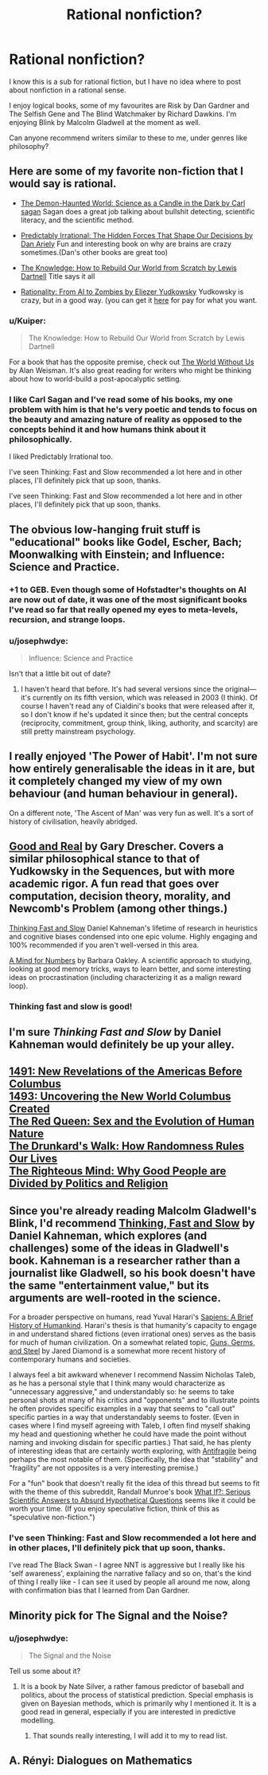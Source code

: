 #+TITLE: Rational nonfiction?

* Rational nonfiction?
:PROPERTIES:
:Author: JaimeL_
:Score: 19
:DateUnix: 1494889929.0
:DateShort: 2017-May-16
:END:
I know this is a sub for rational fiction, but I have no idea where to post about nonfiction in a rational sense.

I enjoy logical books, some of my favourites are Risk by Dan Gardner and The Selfish Gene and The Blind Watchmaker by Richard Dawkins. I'm enjoying Blink by Malcolm Gladwell at the moment as well.

Can anyone recommend writers similar to these to me, under genres like philosophy?


** Here are some of my favorite non-fiction that I would say is rational.

- [[https://www.goodreads.com/book/show/17349.The_Demon_Haunted_World?from_search=true][The Demon-Haunted World: Science as a Candle in the Dark by Carl sagan]] Sagan does a great job talking about bullshit detecting, scientific literacy, and the scientific method.

- [[https://www.goodreads.com/book/show/1713426.Predictably_Irrational?from_search=true][Predictably Irrational: The Hidden Forces That Shape Our Decisions by Dan Ariely]] Fun and interesting book on why are brains are crazy sometimes.(Dan's other books are great too)

- [[https://www.goodreads.com/book/show/18114087-the-knowledge?from_search=true][The Knowledge: How to Rebuild Our World from Scratch by Lewis Dartnell]] Title says it all

- [[https://www.goodreads.com/book/show/25131230-rationality?from_search=true][Rationality: From AI to Zombies by Eliezer Yudkowsky]] Yudkowsky is crazy, but in a good way. (you can get it [[https://intelligence.org/rationality-ai-zombies/][here]] for pay for what you want.
:PROPERTIES:
:Author: josephwdye
:Score: 18
:DateUnix: 1494893689.0
:DateShort: 2017-May-16
:END:

*** u/Kuiper:
#+begin_quote
  The Knowledge: How to Rebuild Our World from Scratch by Lewis Dartnell
#+end_quote

For a book that has the opposite premise, check out [[http://www.goodreads.com/book/show/248787.The_World_Without_Us][The World Without Us]] by Alan Weisman. It's also great reading for writers who might be thinking about how to world-build a post-apocalyptic setting.
:PROPERTIES:
:Author: Kuiper
:Score: 4
:DateUnix: 1494904515.0
:DateShort: 2017-May-16
:END:


*** I like Carl Sagan and I've read some of his books, my one problem with him is that he's very poetic and tends to focus on the beauty and amazing nature of reality as opposed to the concepts behind it and how humans think about it philosophically.

I liked Predictably Irrational too.

I've seen Thinking: Fast and Slow recommended a lot here and in other places, I'll definitely pick that up soon, thanks.

I've seen Thinking: Fast and Slow recommended a lot here and in other places, I'll definitely pick that up soon, thanks.
:PROPERTIES:
:Author: JaimeL_
:Score: 4
:DateUnix: 1494932063.0
:DateShort: 2017-May-16
:END:


** The obvious low-hanging fruit stuff is "educational" books like Godel, Escher, Bach; Moonwalking with Einstein; and Influence: Science and Practice.
:PROPERTIES:
:Author: B_E_H_E_M_O_T_H
:Score: 13
:DateUnix: 1494893006.0
:DateShort: 2017-May-16
:END:

*** +1 to GEB. Even though some of Hofstadter's thoughts on AI are now out of date, it was one of the most significant books I've read so far that really opened my eyes to meta-levels, recursion, and strange loops.
:PROPERTIES:
:Author: owenshen24
:Score: 7
:DateUnix: 1494900811.0
:DateShort: 2017-May-16
:END:


*** u/josephwdye:
#+begin_quote
  Influence: Science and Practice
#+end_quote

Isn't that a little bit out of date?
:PROPERTIES:
:Author: josephwdye
:Score: 3
:DateUnix: 1494894052.0
:DateShort: 2017-May-16
:END:

**** I haven't heard that before. It's had several versions since the original---it's currently on its fifth version, which was released in 2003 (I think). Of course I haven't read any of Cialdini's books that were released after it, so I don't know if he's updated it since then; but the central concepts (reciprocity, commitment, group think, liking, authority, and scarcity) are still pretty mainstream psychology.
:PROPERTIES:
:Author: B_E_H_E_M_O_T_H
:Score: 5
:DateUnix: 1494896808.0
:DateShort: 2017-May-16
:END:


** I really enjoyed 'The Power of Habit'. I'm not sure how entirely generalisable the ideas in it are, but it completely changed my view of my own behaviour (and human behaviour in general).

On a different note, 'The Ascent of Man' was very fun as well. It's a sort of history of civilisation, heavily abridged.
:PROPERTIES:
:Author: waylandertheslayer
:Score: 6
:DateUnix: 1494897011.0
:DateShort: 2017-May-16
:END:


** [[https://www.amazon.com/Good-Real-Demystifying-Paradoxes-Physics-ebook/dp/B004GCJQLW/ref=sr_1_2?ie=UTF8&qid=1494900887&sr=8-2&keywords=good+and+real][Good and Real]] by Gary Drescher. Covers a similar philosophical stance to that of Yudkowsky in the Sequences, but with more academic rigor. A fun read that goes over computation, decision theory, morality, and Newcomb's Problem (among other things.)

[[https://www.amazon.com/Thinking-Fast-Slow-Daniel-Kahneman/dp/0374533555/ref=sr_1_1?ie=UTF8&qid=1494900947&sr=8-1&keywords=thinking+fast+and+slow][Thinking Fast and Slow]] Daniel Kahneman's lifetime of research in heuristics and cognitive biases condensed into one epic volume. Highly engaging and 100% recommended if you aren't well-versed in this area.

[[https://www.amazon.com/Mind-Numbers-Science-Flunked-Algebra/dp/039916524X/ref=sr_1_1?ie=UTF8&qid=1494901010&sr=8-1&keywords=a+mind+for+numbers][A Mind for Numbers]] by Barbara Oakley. A scientific approach to studying, looking at good memory tricks, ways to learn better, and some interesting ideas on procrastination (including characterizing it as a malign reward loop).
:PROPERTIES:
:Author: owenshen24
:Score: 4
:DateUnix: 1494901055.0
:DateShort: 2017-May-16
:END:

*** Thinking fast and slow is good!
:PROPERTIES:
:Author: josephwdye
:Score: 1
:DateUnix: 1494901406.0
:DateShort: 2017-May-16
:END:


** I'm sure /Thinking Fast and Slow/ by Daniel Kahneman would definitely be up your alley.
:PROPERTIES:
:Score: 4
:DateUnix: 1494949278.0
:DateShort: 2017-May-16
:END:


** [[https://www.goodreads.com/book/show/39020.1491][1491: New Revelations of the Americas Before Columbus]]\\
[[https://www.goodreads.com/book/show/9862761-1493][1493: Uncovering the New World Columbus Created]]\\
[[https://www.goodreads.com/book/show/16176.The_Red_Queen][The Red Queen: Sex and the Evolution of Human Nature]]\\
[[https://www.goodreads.com/book/show/2272880.The_Drunkard_s_Walk][The Drunkard's Walk: How Randomness Rules Our Lives]]\\
[[https://www.goodreads.com/book/show/11324722-the-righteous-mind][The Righteous Mind: Why Good People are Divided by Politics and Religion]]
:PROPERTIES:
:Score: 3
:DateUnix: 1494956439.0
:DateShort: 2017-May-16
:END:


** Since you're already reading Malcolm Gladwell's Blink, I'd recommend [[http://www.goodreads.com/book/show/11468377-thinking-fast-and-slow][Thinking, Fast and Slow]] by Daniel Kahneman, which explores (and challenges) some of the ideas in Gladwell's book. Kahneman is a researcher rather than a journalist like Gladwell, so his book doesn't have the same "entertainment value," but its arguments are well-rooted in the science.

For a broader perspective on humans, read Yuval Harari's [[http://www.goodreads.com/book/show/23692271-sapiens][Sapiens: A Brief History of Humankind]]. Harari's thesis is that humanity's capacity to engage in and understand shared fictions (even irrational ones) serves as the basis for much of human civilization. On a somewhat related topic, [[http://www.goodreads.com/book/show/1842.Guns_Germs_and_Steel][Guns, Germs, and Steel]] by Jared Diamond is a somewhat more recent history of contemporary humans and societies.

I always feel a bit awkward whenever I recommend Nassim Nicholas Taleb, as he has a personal style that I think many would characterize as "unnecessary aggressive," and understandably so: he seems to take personal shots at many of his critics and "opponents" and to illustrate points he often provides specific examples in a way that seems to "call out" specific parties in a way that understandably seems to foster. (Even in cases where I find myself agreeing with Taleb, I often find myself shaking my head and questioning whether he could have made the point without naming and invoking disdain for specific parties.) That said, he has plenty of interesting ideas that are certainly worth exploring, with [[http://www.goodreads.com/book/show/13530973-antifragile][Antifragile]] being perhaps the most notable of them. (Specifically, the idea that "stability" and "fragility" are not opposites is a very interesting premise.)

For a "fun" book that doesn't really fit the idea of this thread but seems to fit with the theme of this subreddit, Randall Munroe's book [[http://www.goodreads.com/book/show/21413662-what-if][What If?: Serious Scientific Answers to Absurd Hypothetical Questions]] seems like it could be worth your time. (If you enjoy speculative fiction, think of this as "speculative non-fiction.")
:PROPERTIES:
:Author: Kuiper
:Score: 3
:DateUnix: 1494904049.0
:DateShort: 2017-May-16
:END:

*** I've seen Thinking: Fast and Slow recommended a lot here and in other places, I'll definitely pick that up soon, thanks.

I've read The Black Swan - I agree NNT is aggressive but I really like his 'self awareness', explaining the narrative fallacy and so on, that's the kind of thing I really like - I can see it used by people all around me now, along with confirmation bias that I learned from Dan Gardner.
:PROPERTIES:
:Author: JaimeL_
:Score: 1
:DateUnix: 1494932366.0
:DateShort: 2017-May-16
:END:


** Minority pick for The Signal and the Noise?
:PROPERTIES:
:Score: 3
:DateUnix: 1494895402.0
:DateShort: 2017-May-16
:END:

*** u/josephwdye:
#+begin_quote
  The Signal and the Noise
#+end_quote

Tell us some about it?
:PROPERTIES:
:Author: josephwdye
:Score: 3
:DateUnix: 1494895685.0
:DateShort: 2017-May-16
:END:

**** It is a book by Nate Silver, a rather famous predictor of baseball and politics, about the process of statistical prediction. Special emphasis is given on Bayesian methods, which is primarily why I mentioned it. It is a good read in general, especially if you are interested in predictive modelling.
:PROPERTIES:
:Score: 4
:DateUnix: 1494899909.0
:DateShort: 2017-May-16
:END:

***** That sounds really interesting, I will add it to my to read list.
:PROPERTIES:
:Author: josephwdye
:Score: 1
:DateUnix: 1494901457.0
:DateShort: 2017-May-16
:END:


** A. Rényi: Dialogues on Mathematics
:PROPERTIES:
:Author: serge_cell
:Score: 1
:DateUnix: 1495084538.0
:DateShort: 2017-May-18
:END:
